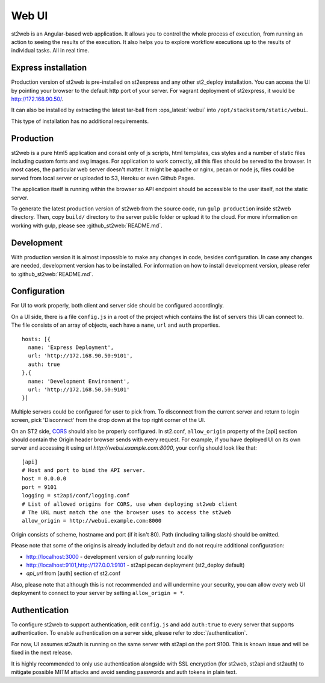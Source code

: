 Web UI
======

st2web is an Angular-based web application. It allows you to control the whole process of execution, from running an action to seeing the results of the execution. It also helps you to explore workflow executions up to the results of individual tasks. All in real time.

Express installation
--------------------

Production version of st2web is pre-installed on st2express and any other st2_deploy installation. You can access the UI by pointing your browser to the default http port of your server. For vagrant deployment of st2express, it would be http://172.168.90.50/.

It can also be installed by extracting the latest tar-ball from :ops_latest:`webui` into ``/opt/stackstorm/static/webui``.

This type of installation has no additional requirements.

Production
----------

st2web is a pure html5 application and consist only of js scripts, html templates, css styles and a number of static files including custom fonts and svg images. For application to work correctly, all this files should be served to the browser. In most cases, the particular web server doesn't matter. It might be apache or nginx, pecan or node.js, files could be served from local server or uploaded to S3, Heroku or even Github Pages.

The application itself is running within the browser so API endpoint should be accessible to the user itself, not the static server.

To generate the latest production version of st2web from the source code, run ``gulp production`` inside st2web directory. Then, copy ``build/`` directory to the server public folder or upload it to the cloud. For more information on working with gulp, please see :github_st2web:`README.md`.

Development
-----------

With production version it is almost impossible to make any changes in code, besides configuration. In case any changes are needed, development version has to be installed. For information on how to install development version, please refer to :github_st2web:`README.md`.

Configuration
-------------

For UI to work properly, both client and server side should be configured accordingly.

On a UI side, there is a file ``config.js`` in a root of the project which contains the list of servers this UI can connect to. The file consists of an array of objects, each have a ``name``, ``url`` and ``auth`` properties.

::

   hosts: [{
     name: 'Express Deployment',
     url: 'http://172.168.90.50:9101',
     auth: true
   },{
     name: 'Development Environment',
     url: 'http://172.168.50.50:9101'
   }]


Multiple servers could be configured for user to pick from. To disconnect from the current server and return to login screen, pick 'Disconnect' from the drop down at the top right corner of the UI.

On an ST2 side, `CORS <https://en.wikipedia.org/wiki/Cross-origin_resource_sharing>`__ should also be properly configured. In st2.conf, ``allow_origin`` property of the [api] section should contain the Origin header browser sends with every request. For example, if you have deployed UI on its own server and accessing it using url `http://webui.example.com:8000`, your config should look like that:

::

   [api]
   # Host and port to bind the API server.
   host = 0.0.0.0
   port = 9101
   logging = st2api/conf/logging.conf
   # List of allowed origins for CORS, use when deploying st2web client
   # The URL must match the one the browser uses to access the st2web
   allow_origin = http://webui.example.com:8000

Origin consists of scheme, hostname and port (if it isn't 80). Path (including tailing slash) should be omitted.

Please note that some of the origins is already included by default and do not require additional configuration:

* http://localhost:3000 - development version of `gulp` running locally
* http://localhost:9101,http://127.0.0.1:9101 - st2api pecan deployment (st2_deploy default)
* `api_url` from [auth] section of st2.conf

Also, please note that although this is not recommended and will undermine your security, you can allow every web UI deployment to connect to your server by setting ``allow_origin = *``.

Authentication
--------------

To configure st2web to support authentication, edit ``config.js`` and add ``auth:true`` to every server that supports authentication. To enable authentication on a server side, please refer to :doc:`/authentication`.

For now, UI assumes st2auth is running on the same server with st2api on the port 9100. This is known issue and will be fixed in the next release.

It is highly recommended to only use authentication alongside with SSL encryption (for st2web, st2api and st2auth) to mitigate possible MITM attacks and avoid sending passwords and auth tokens in plain text.
